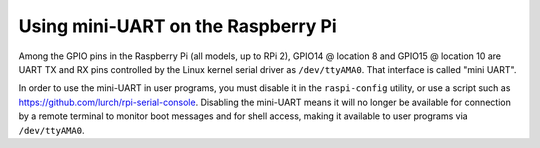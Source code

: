 ===================================
Using mini-UART on the Raspberry Pi
===================================

Among the GPIO pins in the Raspberry Pi (all models, up to RPi 2), GPIO14 @ location 8 and GPIO15 @ location 10 are UART TX and RX pins controlled by the Linux kernel serial driver as ``/dev/ttyAMA0``. That interface is called "mini UART". 

In order to use the mini-UART in user programs, you must disable it in the ``raspi-config`` utility, or use a script such as https://github.com/lurch/rpi-serial-console. Disabling the mini-UART means it will no longer be available for connection by a remote terminal to monitor boot messages and for shell access, making it available to user programs via ``/dev/ttyAMA0``.
